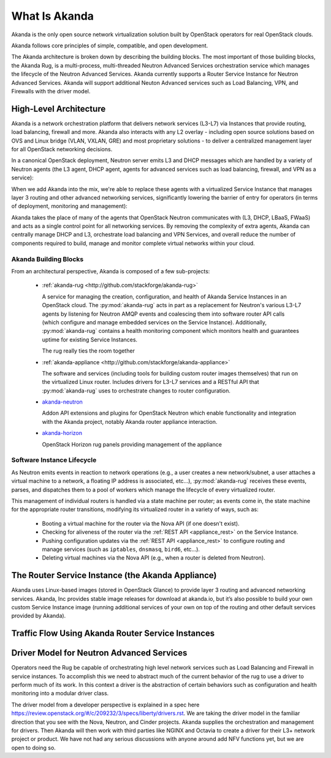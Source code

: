 What Is Akanda
==============

Akanda is the only open source network virtualization solution built by OpenStack
operators for real OpenStack clouds.

Akanda follows core principles of simple, compatible, and open development.

The Akanda architecture is broken down by describing the building blocks. The
most important of those building blocks, the Akanda Rug, is a multi-process,
multi-threaded Neutron Advanced Services orchestration service which manages the
lifecycle of the Neutron Advanced Services. Akanda currently supports a Router
Service Instance for Neutron Advanced Services. Akanda will support additional
Neuton Advanced services such as Load Balancing, VPN, and Firewalls with the
driver model.

High-Level Architecture
-----------------------

Akanda is a network orchestration platform that delivers network services
(L3-L7) via Instances that provide routing, load balancing, firewall and more.
Akanda also interacts with any L2 overlay - including open source solutions
based on OVS and Linux bridge (VLAN, VXLAN, GRE) and most proprietary solutions
- to deliver a centralized management layer for all OpenStack networking decisions.

In a canonical OpenStack deployment, Neutron server emits L3 and DHCP
messages which are handled by a variety of Neutron agents (the L3 agent, DHCP
agent, agents for advanced services such as load balancing, firewall, and VPN
as a service):

.. image:: _static/neutron-canonical-v2.png

When we add Akanda into the mix, we're able to replace these agents with
a virtualized Service Instance that manages layer 3 routing and other advanced
networking services, significantly lowering the barrier of entry for operators
(in terms of deployment, monitoring and management):

.. image:: _static/neutron-akanda-v2.png

Akanda takes the place of many of the agents that OpenStack Neutron
communicates with (L3, DHCP, LBaaS, FWaaS)  and acts as a single control point
for all networking services.  By removing the complexity of extra agents, Akanda
can centrally manage DHCP and L3, orchestrate load balancing and VPN Services,
and overall reduce the number of components required to build, manage and
monitor complete virtual networks within your cloud.

Akanda Building Blocks
++++++++++++++++++++++

From an architectural perspective, Akanda is composed of a few sub-projects:

    * | :ref:`akanda-rug <http://github.com/stackforge/akanda-rug>`

      A service for managing the creation, configuration, and health of Akanda
      Service Instances in an OpenStack cloud.  The :py:mod:`akanda-rug` acts in
      part as a replacement for Neutron's various L3-L7 agents by listening for
      Neutron AMQP events and coalescing them into software
      router API calls (which configure and manage embedded services on the
      Service Instance).  Additionally, :py:mod:`akanda-rug` contains a health
      monitoring component which monitors health and guarantees uptime for
      existing Service Instances.

      The rug really ties the room together

      .. image:: _static/rug.png

    * | :ref:`akanda-appliance <http://github.com/stackforge/akanda-appliance>`

      The software and services (including tools for building custom router
      images themselves) that run on the virtualized Linux router.  Includes
      drivers for L3-L7 services and a RESTful API that :py:mod:`akanda-rug`
      uses to orchestrate changes to router configuration.

    * | `akanda-neutron <http://github.com/stackforge/akanda-neutron>`_

      Addon API extensions and plugins for OpenStack Neutron which enable
      functionality and integration with the Akanda project, notably Akanda
      router appliance interaction.

    * | `akanda-horizon <http://github.com/stackforge/akanda-neutron>`_

      OpenStack Horizon rug panels providing management of the appliance

Software Instance Lifecycle
+++++++++++++++++++++++++++

As Neutron emits events in reaction to network operations (e.g., a user creates
a new network/subnet, a user attaches a virtual machine to a network,
a floating IP address is associated, etc...), :py:mod:`akanda-rug` receives these
events, parses, and  dispatches them to a pool of workers which manage the
lifecycle of every virtualized router.

This management of individual routers is handled via a state machine per
router; as events come in, the state machine for the appropriate router
transitions, modifying its virtualized router in a variety of ways, such as:

    * Booting a virtual machine for the router via the Nova API (if one doesn't
      exist).
    * Checking for aliveness of the router via the :ref:`REST API
      <appliance_rest>` on the Service Instance.
    * Pushing configuration updates via the :ref:`REST API
      <appliance_rest>` to configure routing
      and manage services (such as ``iptables``, ``dnsmasq``, ``bird6``,
      etc...).
    * Deleting virtual machines via the Nova API (e.g., when a router is
      deleted from Neutron).

The Router Service Instance (the Akanda Appliance)
--------------------------------------------------

Akanda uses Linux-based images (stored in OpenStack Glance) to provide layer 3
routing and advanced networking services. Akanda, Inc provides stable image
releases for download at akanda.io, but it’s also possible to build your own
custom Service Instance image (running additional services of your own on top of
the routing and other default services provided by Akanda).

Traffic Flow Using Akanda Router Service Instances
--------------------------------------------------

.. image:: _static/akanda-ew-traffic.png

.. image:: _static/akanda-ns-traffic.png

Driver Model for Neutron Advanced Services
------------------------------------------

Operators need the Rug be capable of orchestrating high level network
services such as Load Balancing and Firewall in service instances. To accomplish
this we need to abstract much of the current behavior of the rug to use a driver
to perform much of its work. In this context a driver is the abstraction of
certain behaviors such as configuration and health monitoring into a modular
driver class.

The driver model from a developer perspective is explained in a spec here
https://review.openstack.org/#/c/209232/3/specs/liberty/drivers.rst.  We are
taking the driver model in the familiar direction that you see with the Nova,
Neutron, and Cinder projects. Akanda supplies the orchestration and management
for drivers. Then Akanda will then work with third parties like NGINX and
Octavia to create a driver for their L3+ network project or product. We have not
had any serious discussions with anyone around add NFV functions yet, but we are
open to doing so.
